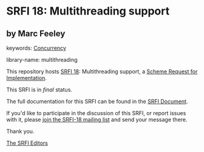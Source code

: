 * SRFI 18: Multithreading support

** by Marc Feeley



keywords: [[https://srfi.schemers.org/?keywords=concurrency][Concurrency]]

library-name: multithreading

This repository hosts [[https://srfi.schemers.org/srfi-18/][SRFI 18]]: Multithreading support, a [[https://srfi.schemers.org/][Scheme Request for Implementation]].

This SRFI is in /final/ status.

The full documentation for this SRFI can be found in the [[https://srfi.schemers.org/srfi-18/srfi-18.html][SRFI Document]].

If you'd like to participate in the discussion of this SRFI, or report issues with it, please [[https://srfi.schemers.org/srfi-18/][join the SRFI-18 mailing list]] and send your message there.

Thank you.


[[mailto:srfi-editors@srfi.schemers.org][The SRFI Editors]]
